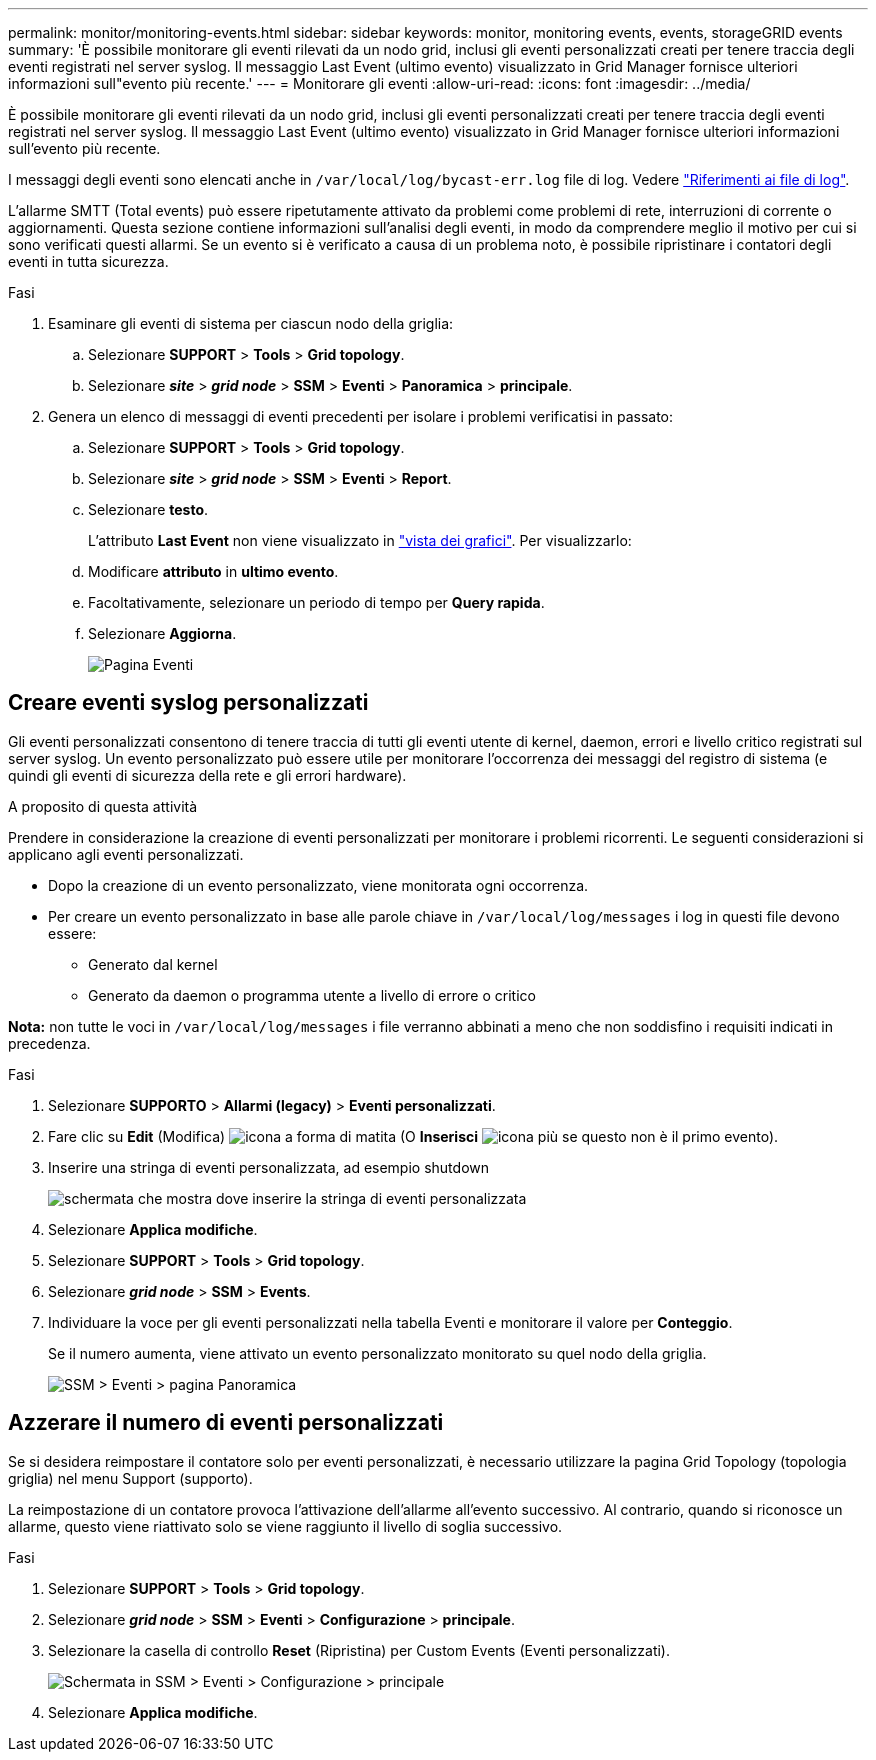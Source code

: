 ---
permalink: monitor/monitoring-events.html 
sidebar: sidebar 
keywords: monitor, monitoring events, events, storageGRID events 
summary: 'È possibile monitorare gli eventi rilevati da un nodo grid, inclusi gli eventi personalizzati creati per tenere traccia degli eventi registrati nel server syslog. Il messaggio Last Event (ultimo evento) visualizzato in Grid Manager fornisce ulteriori informazioni sull"evento più recente.' 
---
= Monitorare gli eventi
:allow-uri-read: 
:icons: font
:imagesdir: ../media/


[role="lead"]
È possibile monitorare gli eventi rilevati da un nodo grid, inclusi gli eventi personalizzati creati per tenere traccia degli eventi registrati nel server syslog. Il messaggio Last Event (ultimo evento) visualizzato in Grid Manager fornisce ulteriori informazioni sull'evento più recente.

I messaggi degli eventi sono elencati anche in `/var/local/log/bycast-err.log` file di log. Vedere link:logs-files-reference.html["Riferimenti ai file di log"].

L'allarme SMTT (Total events) può essere ripetutamente attivato da problemi come problemi di rete, interruzioni di corrente o aggiornamenti. Questa sezione contiene informazioni sull'analisi degli eventi, in modo da comprendere meglio il motivo per cui si sono verificati questi allarmi. Se un evento si è verificato a causa di un problema noto, è possibile ripristinare i contatori degli eventi in tutta sicurezza.

.Fasi
. Esaminare gli eventi di sistema per ciascun nodo della griglia:
+
.. Selezionare *SUPPORT* > *Tools* > *Grid topology*.
.. Selezionare *_site_* > *_grid node_* > *SSM* > *Eventi* > *Panoramica* > *principale*.


. Genera un elenco di messaggi di eventi precedenti per isolare i problemi verificatisi in passato:
+
.. Selezionare *SUPPORT* > *Tools* > *Grid topology*.
.. Selezionare *_site_* > *_grid node_* > *SSM* > *Eventi* > *Report*.
.. Selezionare *testo*.
+
L'attributo *Last Event* non viene visualizzato in link:using-charts-and-reports.html["vista dei grafici"]. Per visualizzarlo:

.. Modificare *attributo* in *ultimo evento*.
.. Facoltativamente, selezionare un periodo di tempo per *Query rapida*.
.. Selezionare *Aggiorna*.
+
image::../media/events_report.gif[Pagina Eventi]







== Creare eventi syslog personalizzati

Gli eventi personalizzati consentono di tenere traccia di tutti gli eventi utente di kernel, daemon, errori e livello critico registrati sul server syslog. Un evento personalizzato può essere utile per monitorare l'occorrenza dei messaggi del registro di sistema (e quindi gli eventi di sicurezza della rete e gli errori hardware).

.A proposito di questa attività
Prendere in considerazione la creazione di eventi personalizzati per monitorare i problemi ricorrenti. Le seguenti considerazioni si applicano agli eventi personalizzati.

* Dopo la creazione di un evento personalizzato, viene monitorata ogni occorrenza.
* Per creare un evento personalizzato in base alle parole chiave in `/var/local/log/messages` i log in questi file devono essere:
+
** Generato dal kernel
** Generato da daemon o programma utente a livello di errore o critico




*Nota:* non tutte le voci in `/var/local/log/messages` i file verranno abbinati a meno che non soddisfino i requisiti indicati in precedenza.

.Fasi
. Selezionare *SUPPORTO* > *Allarmi (legacy)* > *Eventi personalizzati*.
. Fare clic su *Edit* (Modifica) image:../media/icon_nms_edit.gif["icona a forma di matita"] (O *Inserisci* image:../media/icon_nms_insert.gif["icona più"] se questo non è il primo evento).
. Inserire una stringa di eventi personalizzata, ad esempio shutdown
+
image::../media/custom_events.png[schermata che mostra dove inserire la stringa di eventi personalizzata]

. Selezionare *Applica modifiche*.
. Selezionare *SUPPORT* > *Tools* > *Grid topology*.
. Selezionare *_grid node_* > *SSM* > *Events*.
. Individuare la voce per gli eventi personalizzati nella tabella Eventi e monitorare il valore per *Conteggio*.
+
Se il numero aumenta, viene attivato un evento personalizzato monitorato su quel nodo della griglia.

+
image::../media/custom_events_count.png[SSM > Eventi > pagina Panoramica]





== Azzerare il numero di eventi personalizzati

Se si desidera reimpostare il contatore solo per eventi personalizzati, è necessario utilizzare la pagina Grid Topology (topologia griglia) nel menu Support (supporto).

La reimpostazione di un contatore provoca l'attivazione dell'allarme all'evento successivo. Al contrario, quando si riconosce un allarme, questo viene riattivato solo se viene raggiunto il livello di soglia successivo.

.Fasi
. Selezionare *SUPPORT* > *Tools* > *Grid topology*.
. Selezionare *_grid node_* > *SSM* > *Eventi* > *Configurazione* > *principale*.
. Selezionare la casella di controllo *Reset* (Ripristina) per Custom Events (Eventi personalizzati).
+
image::../media/custom_events_reset.gif[Schermata in SSM > Eventi > Configurazione > principale]

. Selezionare *Applica modifiche*.

